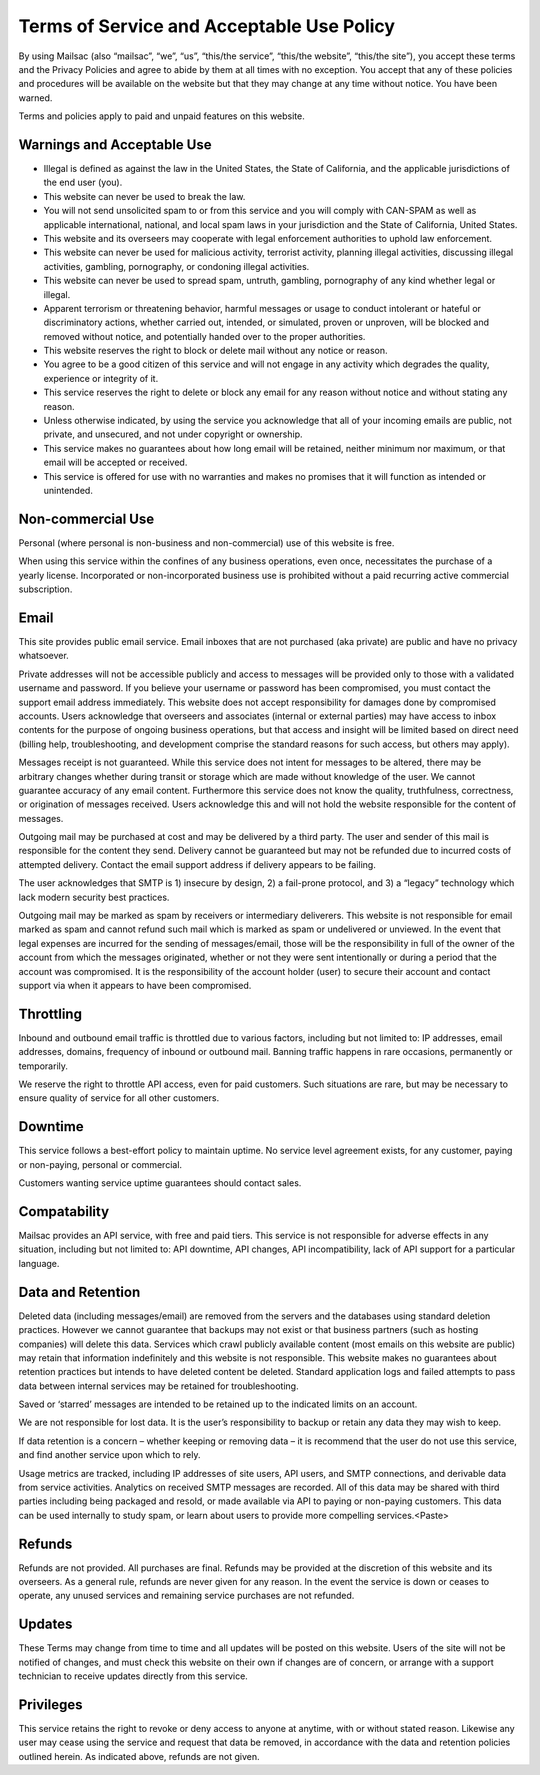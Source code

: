 .. _terms_of_service:

Terms of Service and Acceptable Use Policy
==========================================
By using Mailsac (also “mailsac”, “we”, “us”, “this/the service”, “this/the website”, “this/the site”),
you accept these terms and the Privacy Policies and agree to abide by them at all times with no 
exception. You accept that any of these policies and procedures will be available on the website but
that they may change at any time without notice. You have been warned.

Terms and policies apply to paid and unpaid features on this website.

Warnings and Acceptable Use
---------------------------

* Illegal is defined as against the law in the United States, the State of California, and the 
  applicable jurisdictions of the end user (you).
* This website can never be used to break the law.
* You will not send unsolicited spam to or from this service and you will comply with CAN-SPAM as
  well as applicable international, national, and local spam laws in your jurisdiction and the State of California, United States.
* This website and its overseers may cooperate with legal enforcement authorities to uphold law enforcement.
* This website can never be used for malicious activity, terrorist activity, planning illegal 
  activities, discussing illegal activities, gambling, pornography, or condoning illegal activities.
* This website can never be used to spread spam, untruth, gambling, pornography of any kind whether legal or illegal.
* Apparent terrorism or threatening behavior, harmful messages or usage to conduct intolerant or 
  hateful or discriminatory actions, whether carried out, intended, or simulated, proven or 
  unproven, will be blocked and removed without notice, and potentially handed over to the proper authorities.
* This website reserves the right to block or delete mail without any notice or reason.
* You agree to be a good citizen of this service and will not engage in any activity which degrades
  the quality, experience or integrity of it.
* This service reserves the right to delete or block any email for any reason without notice and 
  without stating any reason.
* Unless otherwise indicated, by using the service you acknowledge that all of your incoming emails
  are public, not private, and unsecured, and not under copyright or ownership.
* This service makes no guarantees about how long email will be retained, neither minimum nor 
  maximum, or that email will be accepted or received.
* This service is offered for use with no warranties and makes no promises that it will function as
  intended or unintended.

Non-commercial Use
------------------
Personal (where personal is non-business and non-commercial) use of this website is free.

When using this service within the confines of any business operations, even once, necessitates the
purchase of a yearly license. Incorporated or non-incorporated business use is prohibited without a 
paid recurring active commercial subscription.

Email
-----
This site provides public email service. Email inboxes that are not purchased (aka private) are
public and have no privacy whatsoever.

Private addresses will not be accessible publicly and access to messages will be provided only to
those with a validated username and password. If you believe your username or password has been
compromised, you must contact the support email address immediately. This website does not accept
responsibility for damages done by compromised accounts. Users acknowledge that overseers and
associates (internal or external parties) may have access to inbox contents for the purpose of
ongoing business operations, but that access and insight will be limited based on direct need
(billing help, troubleshooting, and development comprise the standard reasons for such access, but
others may apply).

Messages receipt is not guaranteed. While this service does not intent for messages to be altered,
there may be arbitrary changes whether during transit or storage which are made without knowledge of
the user. We cannot guarantee accuracy of any email content. Furthermore this service does not know
the quality, truthfulness, correctness, or origination of messages received. Users acknowledge this
and will not hold the website responsible for the content of messages.

Outgoing mail may be purchased at cost and may be delivered by a third party. The user and sender of
this mail is responsible for the content they send. Delivery cannot be guaranteed but may not be
refunded due to incurred costs of attempted delivery. Contact the email support address if delivery
appears to be failing.

The user acknowledges that SMTP is 1) insecure by design, 2) a fail-prone protocol, and 3) a
“legacy” technology which lack modern security best practices.

Outgoing mail may be marked as spam by receivers or intermediary deliverers. This website is not
responsible for email marked as spam and cannot refund such mail which is marked as spam or
undelivered or unviewed. In the event that legal expenses are incurred for the sending of
messages/email, those will be the responsibility in full of the owner of the account from which the
messages originated, whether or not they were sent intentionally or during a period that the account
was compromised. It is the responsibility of the account holder (user) to secure their account and
contact support via when it appears to have been compromised.

Throttling
----------
Inbound and outbound email traffic is throttled due to various factors, including but not limited
to: IP addresses, email addresses, domains, frequency of inbound or outbound mail. Banning traffic
happens in rare occasions, permanently or temporarily.

We reserve the right to throttle API access, even for paid customers. Such situations are rare, but
may be necessary to ensure quality of service for all other customers.

Downtime
--------
This service follows a best-effort policy to maintain uptime. No service level agreement exists, for
any customer, paying or non-paying, personal or commercial.

Customers wanting service uptime guarantees should contact sales.

Compatability
-------------
Mailsac provides an API service, with free and paid tiers. This service is not responsible for
adverse effects in any situation, including but not limited to: API downtime, API changes, API
incompatibility, lack of API support for a particular language.

Data and Retention
------------------
Deleted data (including messages/email) are removed from the servers and the
databases using standard deletion practices. However we cannot guarantee that
backups may not exist or that business partners (such as hosting companies)
will delete this data. Services which crawl publicly available content (most
emails on this website are public) may retain that information indefinitely and
this website is not responsible. This website makes no guarantees about
retention practices but intends to have deleted content be deleted. Standard
application logs and failed attempts to pass data between internal services may
be retained for troubleshooting.

Saved or ‘starred’ messages are intended to be retained up to the indicated
limits on an account.

We are not responsible for lost data. It is the user’s responsibility to backup
or retain any data they may wish to keep.

If data retention is a concern – whether keeping or removing data – it is
recommend that the user do not use this service, and find another service upon
which to rely.

Usage metrics are tracked, including IP addresses of site users, API users, and
SMTP connections, and derivable data from service activities. Analytics on
received SMTP messages are recorded. All of this data may be shared with third
parties including being packaged and resold, or made available via API to
paying or non-paying customers. This data can be used internally to study spam,
or learn about users to provide more compelling services.<Paste>

Refunds
-------
Refunds are not provided. All purchases are final. Refunds may be provided at the discretion
of this website and its overseers. As a general rule, refunds are never given for any reason. In the
event the service is down or ceases to operate, any unused services and remaining service purchases
are not refunded.

Updates
-------
These Terms may change from time to time and all updates will be posted on this website. Users of
the site will not be notified of changes, and must check this website on their own if changes are of
concern, or arrange with a support technician to receive updates directly from this service.

Privileges
----------
This service retains the right to revoke or deny access to anyone at anytime, with or without stated
reason. Likewise any user may cease using the service and request that data be removed, in
accordance with the data and retention policies outlined herein. As indicated above, refunds are not
given.
